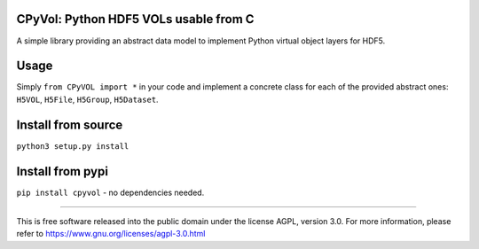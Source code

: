 .. image:: http://img.shields.io/pypi/v/cpyvol.svg
   :target: https://pypi.python.org/pypi/cpyvol

.. image:: https://img.shields.io/badge/python-3.5+-blue.svg
	:target: https://github.com/pierlauro/cpyvol


CPyVol: Python HDF5 VOLs usable from C
==============================================

A simple library providing an abstract data model to implement Python virtual object layers for HDF5.


Usage
=====

Simply ``from CPyVOL import *`` in your code and implement a concrete class for each of the provided abstract ones: ``H5VOL``, ``H5File``, ``H5Group``, ``H5Dataset``.


Install from source
======================
``python3 setup.py install``

Install from pypi
====================
``pip install cpyvol`` - no dependencies needed.

======

This is free software released into the public domain under the license AGPL, version 3.0. For more information, please refer to https://www.gnu.org/licenses/agpl-3.0.html
